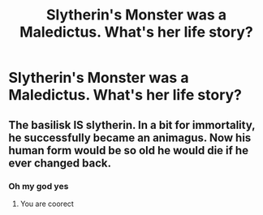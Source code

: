 #+TITLE: Slytherin's Monster was a Maledictus. What's her life story?

* Slytherin's Monster was a Maledictus. What's her life story?
:PROPERTIES:
:Author: arlen1997
:Score: 4
:DateUnix: 1601734078.0
:DateShort: 2020-Oct-03
:FlairText: Prompt
:END:

** The basilisk IS slytherin. In a bit for immortality, he successfully became an animagus. Now his human form would be so old he would die if he ever changed back.
:PROPERTIES:
:Author: ChasingAnna
:Score: 16
:DateUnix: 1601739697.0
:DateShort: 2020-Oct-03
:END:

*** Oh my god yes
:PROPERTIES:
:Author: iamgurbanguly
:Score: 2
:DateUnix: 1601749931.0
:DateShort: 2020-Oct-03
:END:

**** You are coorect
:PROPERTIES:
:Author: iamgurbanguly
:Score: 2
:DateUnix: 1601749939.0
:DateShort: 2020-Oct-03
:END:
